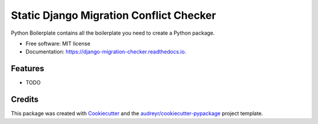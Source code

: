 ===============================
Static Django Migration Conflict Checker
===============================


.. image:: https://img.shields.io/pypi/v/django_migration_checker.svg
        :target: https://pypi.python.org/pypi/django_migration_checker

.. image:: https://img.shields.io/travis/rev112/django_migration_checker.svg
        :target: https://travis-ci.org/rev112/django_migration_checker

.. image:: https://readthedocs.org/projects/django-migration-checker/badge/?version=latest
        :target: https://django-migration-checker.readthedocs.io/en/latest/?badge=latest
        :alt: Documentation Status

.. image:: https://pyup.io/repos/github/rev112/django_migration_checker/shield.svg
     :target: https://pyup.io/repos/github/rev112/django_migration_checker/
     :alt: Updates


Python Boilerplate contains all the boilerplate you need to create a Python package.


* Free software: MIT license
* Documentation: https://django-migration-checker.readthedocs.io.


Features
--------

* TODO

Credits
---------

This package was created with Cookiecutter_ and the `audreyr/cookiecutter-pypackage`_ project template.

.. _Cookiecutter: https://github.com/audreyr/cookiecutter
.. _`audreyr/cookiecutter-pypackage`: https://github.com/audreyr/cookiecutter-pypackage

